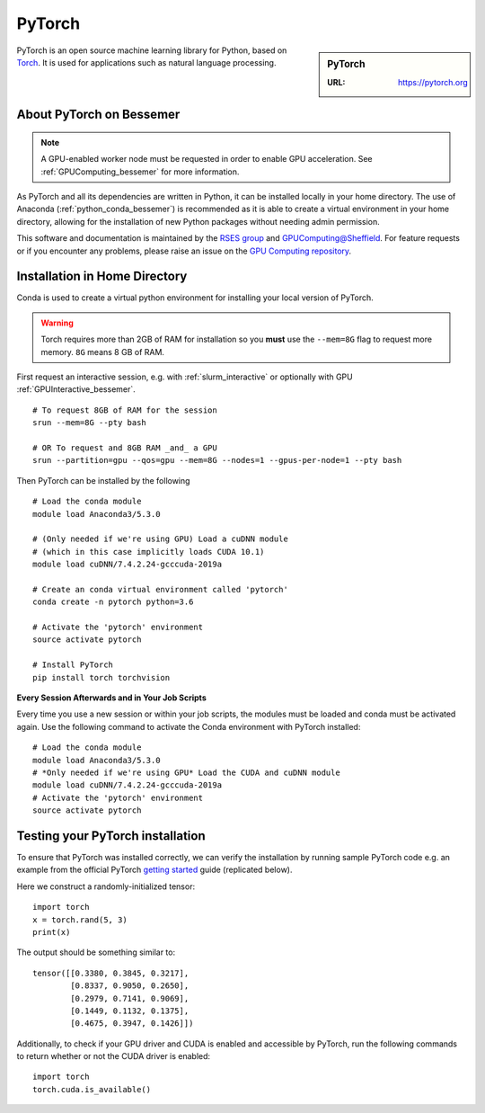 .. _pytorch_bessemer:

PyTorch
=======

.. sidebar:: PyTorch

   :URL: https://pytorch.org

PyTorch is an open source machine learning library for Python, based on `Torch <http://torch.ch/>`_.
It is used for applications such as natural language processing.

About PyTorch on Bessemer
-------------------------

.. note::
   A GPU-enabled worker node must be requested in order to enable GPU acceleration.
   See :ref:`GPUComputing_bessemer` for more information.

As PyTorch and all its dependencies are written in Python, it can be installed locally in your home directory.
The use of Anaconda (:ref:`python_conda_bessemer`) is recommended as
it is able to create a virtual environment in your home directory,
allowing for the installation of new Python packages without needing admin permission.

This software and documentation is maintained by the `RSES group <https://rse.shef.ac.uk/>`_
and `GPUComputing@Sheffield <http://gpucomputing.shef.ac.uk/>`_.
For feature requests or if you encounter any problems,
please raise an issue on the `GPU Computing repository <https://github.com/RSE-Sheffield/GPUComputing/issues>`_.

Installation in Home Directory
------------------------------

Conda is used to create a virtual python environment for installing your local version of PyTorch.

.. warning::
   Torch requires more than 2GB of RAM for installation
   so you **must** use the ``--mem=8G`` flag to request more memory.
   ``8G`` means 8 GB of RAM.

First request an interactive session, e.g. with :ref:`slurm_interactive` or optionally with GPU :ref:`GPUInteractive_bessemer`. ::

   # To request 8GB of RAM for the session
   srun --mem=8G --pty bash

   # OR To request and 8GB RAM _and_ a GPU
   srun --partition=gpu --qos=gpu --mem=8G --nodes=1 --gpus-per-node=1 --pty bash

Then PyTorch can be installed by the following ::

   # Load the conda module
   module load Anaconda3/5.3.0

   # (Only needed if we're using GPU) Load a cuDNN module
   # (which in this case implicitly loads CUDA 10.1)
   module load cuDNN/7.4.2.24-gcccuda-2019a

   # Create an conda virtual environment called 'pytorch'
   conda create -n pytorch python=3.6

   # Activate the 'pytorch' environment
   source activate pytorch

   # Install PyTorch
   pip install torch torchvision


**Every Session Afterwards and in Your Job Scripts**

Every time you use a new session or within your job scripts,
the modules must be loaded and conda must be activated again.
Use the following command to activate the Conda environment with PyTorch installed: ::

   # Load the conda module
   module load Anaconda3/5.3.0
   # *Only needed if we're using GPU* Load the CUDA and cuDNN module
   module load cuDNN/7.4.2.24-gcccuda-2019a
   # Activate the 'pytorch' environment
   source activate pytorch

Testing your PyTorch installation
---------------------------------

To ensure that PyTorch was installed correctly, we can verify the installation by running sample PyTorch code
e.g. an example from the official PyTorch `getting started <https://pytorch.org/get-started/locally/>`_ guide
(replicated below).

Here we construct a randomly-initialized tensor: ::

  import torch
  x = torch.rand(5, 3)
  print(x)

The output should be something similar to: ::

   tensor([[0.3380, 0.3845, 0.3217],
           [0.8337, 0.9050, 0.2650],
           [0.2979, 0.7141, 0.9069],
           [0.1449, 0.1132, 0.1375],
           [0.4675, 0.3947, 0.1426]])

Additionally, to check if your GPU driver and CUDA is enabled and accessible by PyTorch,
run the following commands to return whether or not the CUDA driver is enabled: ::

   import torch
   torch.cuda.is_available()
